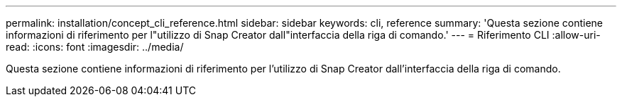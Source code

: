---
permalink: installation/concept_cli_reference.html 
sidebar: sidebar 
keywords: cli, reference 
summary: 'Questa sezione contiene informazioni di riferimento per l"utilizzo di Snap Creator dall"interfaccia della riga di comando.' 
---
= Riferimento CLI
:allow-uri-read: 
:icons: font
:imagesdir: ../media/


[role="lead"]
Questa sezione contiene informazioni di riferimento per l'utilizzo di Snap Creator dall'interfaccia della riga di comando.
